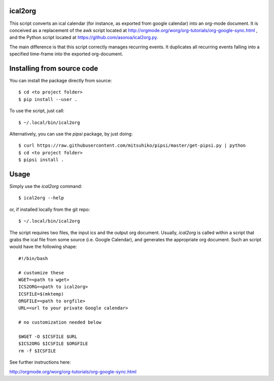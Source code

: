 ical2org
========

This script converts an ical calendar (for instance, as exported from google
calendar) into an org-mode document. It is conceived as a replacement of the awk
script located at http://orgmode.org/worg/org-tutorials/org-google-sync.html ,
and the Python script located at https://github.com/asoroa/ical2org.py.

The main difference is that this script correctly manages recurring events.
It duplicates all recurring events falling into a specified time-frame
into the exported org-document.

Installing from source code
===========================

You can install the package directly from source::

    $ cd <to project folder>
    $ pip install --user .

To use the script, just call::

  $ ~/.local/bin/ical2org

Alternatively, you can use the `pipsi` package, by just doing::

  $ curl https://raw.githubusercontent.com/mitsuhiko/pipsi/master/get-pipsi.py | python
  $ cd <to project folder>
  $ pipsi install .


Usage
=====
Simply use the `ical2org` command::

    $ ical2org --help

or, if installed locally from the git repo::

    $ ~/.local/bin/ical2org

.. highlight:: bash
				   
The script requires two files, the input ics and the output org
document. Usually, `ical2org` is called within a script that grabs the
ical file from some source (i.e. Google Calendar), and generates the
appropriate org document. Such an script would have the following shape::

               #!/bin/bash
               
               # customize these
               WGET=<path to wget>
               ICS2ORG=<path to ical2org>
               ICSFILE=$(mktemp)
               ORGFILE=<path to orgfile>
               URL=<url to your private Google calendar>
               
               # no customization needed below
    
               $WGET -O $ICSFILE $URL
               $ICS2ORG $ICSFILE $ORGFILE
               rm -f $ICSFILE
  
See further instructions here:

http://orgmode.org/worg/org-tutorials/org-google-sync.html

